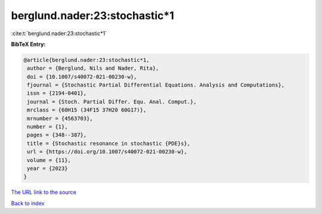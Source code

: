 berglund.nader:23:stochastic*1
==============================

:cite:t:`berglund.nader:23:stochastic*1`

**BibTeX Entry:**

.. code-block:: bibtex

   @article{berglund.nader:23:stochastic*1,
    author = {Berglund, Nils and Nader, Rita},
    doi = {10.1007/s40072-021-00230-w},
    fjournal = {Stochastic Partial Differential Equations. Analysis and Computations},
    issn = {2194-0401},
    journal = {Stoch. Partial Differ. Equ. Anal. Comput.},
    mrclass = {60H15 (34F15 37H20 60G17)},
    mrnumber = {4563703},
    number = {1},
    pages = {348--387},
    title = {Stochastic resonance in stochastic {PDE}s},
    url = {https://doi.org/10.1007/s40072-021-00230-w},
    volume = {11},
    year = {2023}
   }
`The URL link to the source <ttps://doi.org/10.1007/s40072-021-00230-w}>`_


`Back to index <../By-Cite-Keys.html>`_
